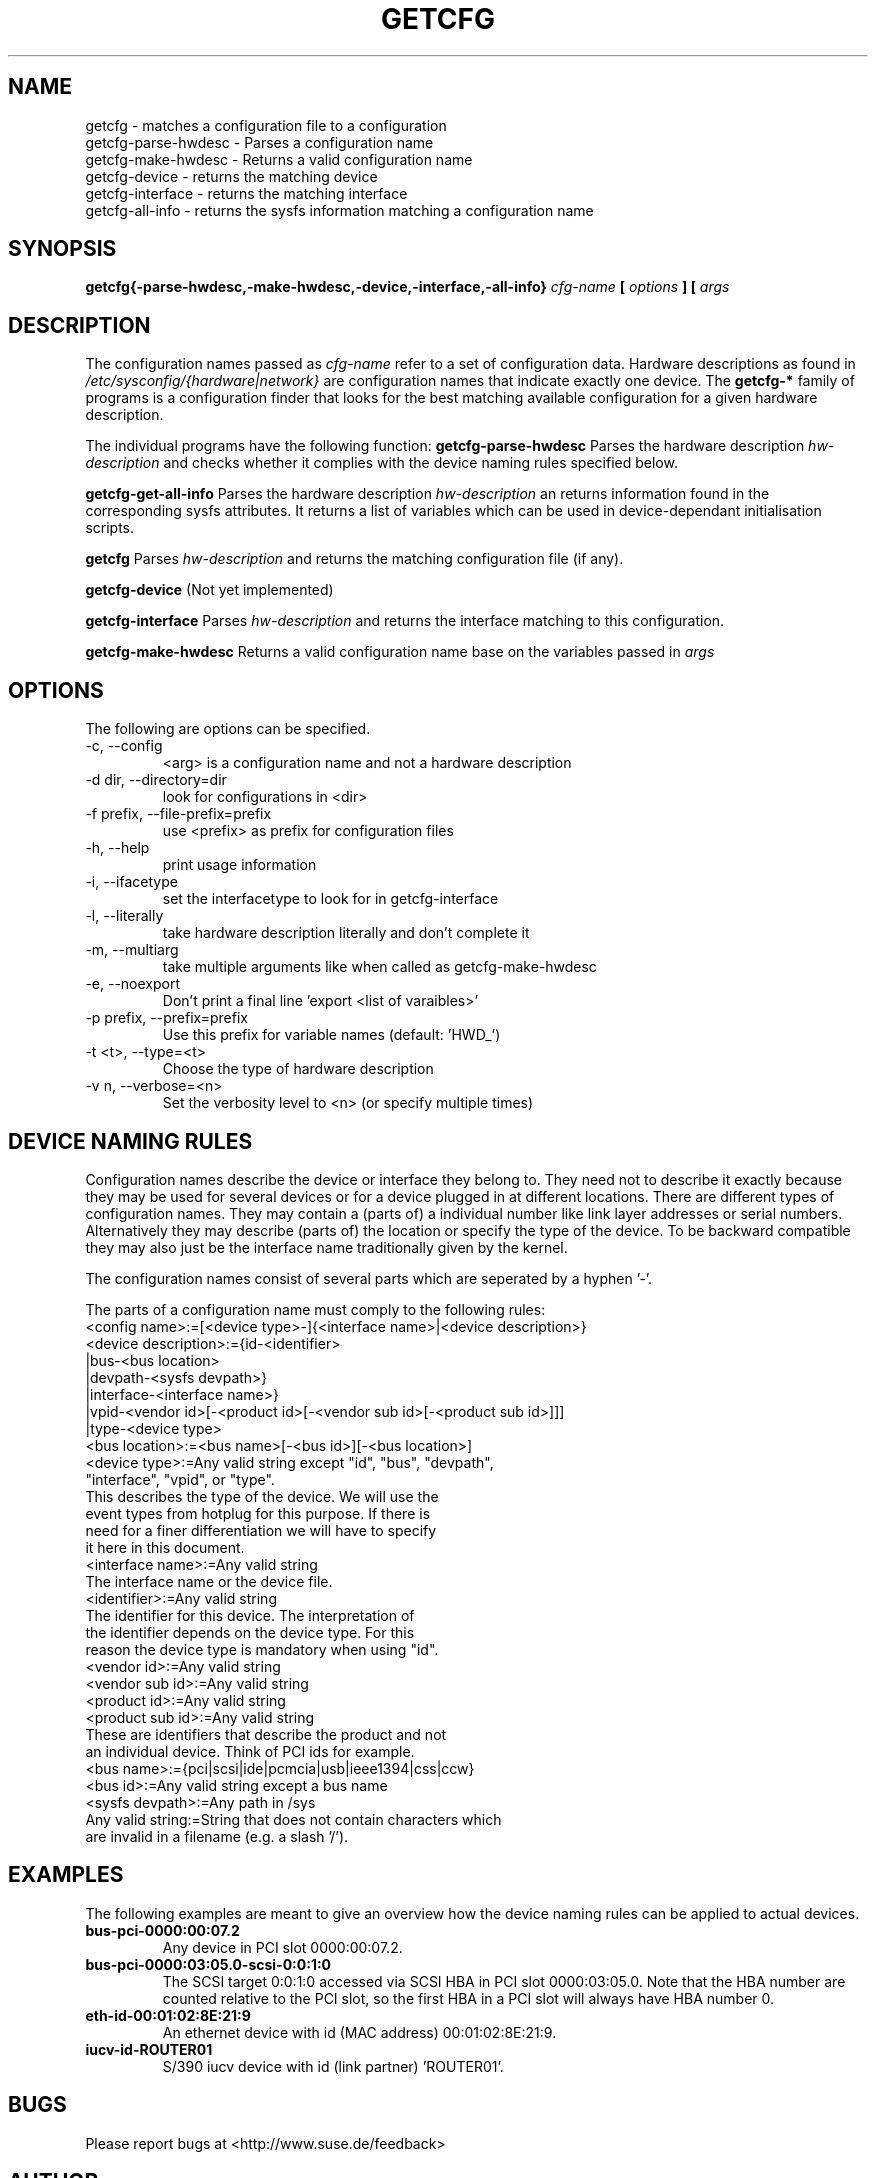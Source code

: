 .\"
.\" getcfg manual page
.\" Copyright (c) 2004 Hannes Reinecke, SuSE AG
.\" All rights reserved.
.\"
.\" This file is under the GPL.
.\"
.TH GETCFG 8 "April 2004" "sysconfig" "Hardware configuration"
.SH NAME
getcfg \- matches a configuration file to a configuration
.br
getcfg-parse-hwdesc \- Parses a configuration name
.br
getcfg-make-hwdesc \- Returns a valid configuration name
.br
getcfg-device \- returns the matching device
.br
getcfg-interface \- returns the matching interface
.br
getcfg-all-info \- returns the sysfs information matching a
configuration name
.SH SYNOPSIS
.B getcfg{-parse-hwdesc,-make-hwdesc,-device,-interface,-all-info}
.I cfg-name
.B  [
.I options
.B ] [
.I args
.B]
.SH DESCRIPTION
The configuration names passed as
.I cfg-name
refer to a set of configuration data. Hardware
descriptions as found in
.I /etc/sysconfig/{hardware|network}
are configuration names that indicate exactly one device. The
.B getcfg-*
family of programs is a configuration finder that looks for the best
matching available configuration for a given hardware description.
.P
The individual programs have the following function:
.B getcfg-parse-hwdesc
Parses the hardware description
.I hw-description
and checks whether it complies with the device naming rules specified below.
.P
.B getcfg-get-all-info
Parses the hardware description
.I hw-description
an returns information found in the
corresponding sysfs attributes. It returns a list of variables which
can be used in device-dependant initialisation scripts.
.P
.B getcfg
Parses
.I hw-description
and returns the matching configuration file (if any).
.P
.B getcfg-device
(Not yet implemented)
.P
.B getcfg-interface
Parses
.I hw-description
and returns the interface matching to this configuration.
.P
.B getcfg-make-hwdesc
Returns a valid configuration name base on the variables passed in
.I args

.SH OPTIONS
.IP "The following are options can be specified."
.IP "-c, --config"
<arg> is a configuration name and not a hardware description
.IP "-d dir, --directory=dir"
look for configurations in <dir>
.IP "-f prefix, --file-prefix=prefix"
use <prefix> as prefix for configuration files
.IP "-h, --help"
print usage information
.IP "-i, --ifacetype"
set the interfacetype to look for in getcfg-interface
.IP "-l, --literally"
take hardware description literally and don't complete it
.IP "-m, --multiarg"
take multiple arguments like when called as getcfg-make-hwdesc
.IP "-e, --noexport"
Don't print a final line 'export <list of varaibles>'
.IP "-p prefix, --prefix=prefix"
Use this prefix for variable names (default: 'HWD_')
.IP "-t <t>, --type=<t>"
Choose the type of hardware description
.IP "-v n, --verbose=<n>"
Set the verbosity level to <n> (or specify multiple times)

.SH "DEVICE NAMING RULES"
Configuration names describe the device or interface they belong
to. They need not to describe it exactly because they may be used for
several devices or for a device plugged in at different
locations. There are different types of configuration names. They may
contain a (parts of) a individual number like link layer addresses or
serial numbers. Alternatively they may describe (parts of) the
location or specify the type of the device. To be backward compatible
they may also just be the interface name traditionally given by the
kernel.
.P
The configuration names consist of several parts which are seperated
by a hyphen '-'.
.P
The parts of a configuration name must comply to the following rules:
.ta 0 1.5i 3i
.fc # !
.br
#!<config name>#:=#[<device type>-]{<interface name>|<device description>}#
.br
#!<device description>#:=#{id-<identifier>#
.br
#!#  #|bus-<bus location>#
.br
#!#  #|devpath-<sysfs devpath>}#
.br
#!#  #|interface-<interface name>}#
.br
#!#  #|vpid-<vendor id>[-<product id>[-<vendor sub id>[-<product sub id>]]]#
.br
#!#  #|type-<device type>#
.br
#!<bus location>#:=#<bus name>[-<bus id>][-<bus location>]#
.br
#!#  ##
.br
#!<device type>#:=#Any valid string except "id", "bus", "devpath",#
.br
#!#  #"interface", "vpid", or "type".#
.br
#!#  #This describes the type of the device. We will use the#
.br
#!#  #event types from hotplug for this purpose. If there is#
.br
#!#  #need for a finer differentiation we will have to specify#
.br
#!#  #it here in this document.#
.br
#!<interface name>#:=#Any valid string#
.br
#!#  #The interface name or the device file.#
.br
#!<identifier>#:=#Any valid string#
.br
#!#  #The identifier for this device. The interpretation of#
.br
#!#  #the identifier depends on the device type. For this#
.br
#!#  #reason the device type is mandatory when using "id".#
.br
#!<vendor id>#:=#Any valid string#
.br
#!<vendor sub id>#:=#Any valid string#
.br
#!<product id>#:=#Any valid string#
.br
#!<product sub id>#:=#Any valid string#
.br
#!#  #These are identifiers that describe the product and not#
.br
#!#  #an individual device. Think of PCI ids for example.#
.br
#!<bus name>#:=#{pci|scsi|ide|pcmcia|usb|ieee1394|css|ccw}#
.br
#!<bus id>#:=#Any valid string except a bus name#
.br
#!<sysfs devpath>#:=#Any path in /sys#
.br
#!Any valid string#:=#String that does not contain characters which#
.br
#!#  #are invalid in a filename (e.g. a slash '/').#
.fc

.SH EXAMPLES
The following examples are meant to give an overview how the device
naming rules can be applied to actual devices.
.TP 
.B bus-pci-0000:00:07.2
Any device in PCI slot 0000:00:07.2.
.TP 
.B bus-pci-0000:03:05.0-scsi-0:0:1:0
The SCSI target 0:0:1:0 accessed via SCSI HBA in PCI slot
0000:03:05.0. Note that the HBA number are counted relative
to the PCI slot, so the first HBA in a PCI slot will always
have HBA number 0.
.TP 
.B eth-id-00:01:02:8E:21:9
An ethernet device with id (MAC address) 00:01:02:8E:21:9.
.TP
.B iucv-id-ROUTER01
S/390 iucv device with id (link partner) 'ROUTER01'.

.SH BUGS
Please report bugs at <http://www.suse.de/feedback>
.SH AUTHOR
.nf
Christian Zoz <zoz@suse.de> -- hwup script
Michal Svec <msvec@suse.cz> -- hwup script
Hannes Reinecke <hare@suse.de> -- S/390 configuration
.fi
.SH "SEE ALSO"
.BR hwup(8),
.br
.BR /etc/sysconfig/hardware/*,
.br
.BR /etc/sysconfig/hardware/skel/*

